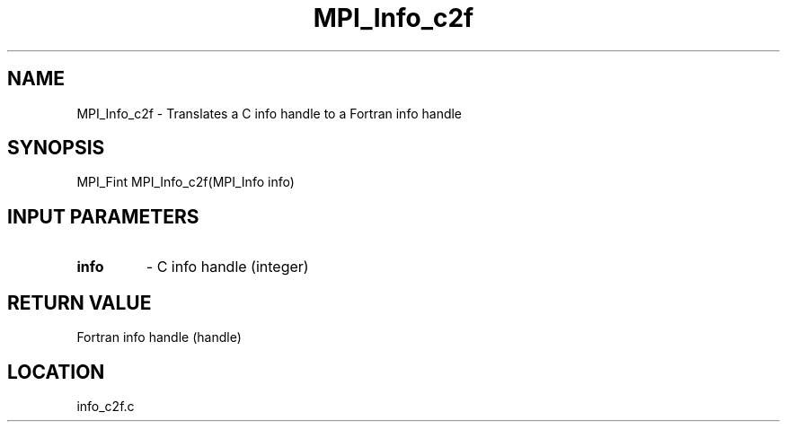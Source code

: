 .TH MPI_Info_c2f 3 "2/9/2000" " " "MPI-2"
.SH NAME
MPI_Info_c2f \-  Translates a C info handle to a Fortran info handle 
.SH SYNOPSIS
.nf
MPI_Fint MPI_Info_c2f(MPI_Info info)
.fi
.SH INPUT PARAMETERS
.PD 0
.TP
.B info 
- C info handle (integer)
.PD 1

.SH RETURN VALUE
Fortran info handle (handle)
.SH LOCATION
info_c2f.c
